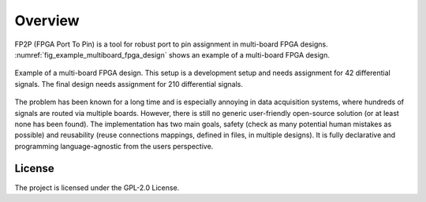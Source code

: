 Overview
--------

FP2P (FPGA Port To Pin) is a tool for robust port to pin assignment in multi-board FPGA designs.
:numref:`fig_example_multiboard_fpga_design` shows an example of a multi-board FPGA design.

.. figure:: images/example_multiboard_fpga_design.jpg
   :name: fig_example_multiboard_fpga_design
   :alt: Example of a multi-board FPGA design.
   :align: center
   :scale: 40

   Example of a multi-board FPGA design.
   This setup is a development setup and needs assignment for 42 differential signals.
   The final design needs assignment for 210 differential signals.

The problem has been known for a long time and is especially annoying in data acquisition systems, where hundreds of signals are routed via multiple boards.
However, there is still no generic user-friendly open-source solution (or at least none has been found).
The implementation has two main goals, safety (check as many potential human mistakes as possible) and reusability (reuse connections mappings, defined in files, in multiple designs).
It is fully declarative and programming language-agnostic from the users perspective.

License
=======

The project is licensed under the GPL-2.0 License.
